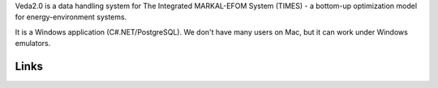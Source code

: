 Veda2.0 is a data handling system for The Integrated MARKAL-EFOM System (TIMES) - a bottom-up optimization model for energy-environment systems.

It is a Windows application (C#.NET/PostgreSQL). We don't have many users on Mac, but it can work under Windows emulators.

Links
#####
.. raw:: html

    <ul>
    <li><a href="https://veda-documentation.readthedocs.io/en/latest/pages/Getting%20started.html#installation" target="_blank">Installation video</a></li>
    <li><a href="https://veda-documentation.readthedocs.io/en/latest/pages/Getting%20started.html#licensing" target="_blank">Getting a trial license </a></li>
    <li><a href="https://veda-documentation.readthedocs.io/en/latest/pages/Migration.html#migrating-to-veda-2-0" target="_blank">Migrating to Veda 2.0</a></li>
    <li><a href="https://veda-documentation.readthedocs.io/en/latest/pages/version_history.html" target="_blank">Version history</a></li>
    <li><a href="http://veda-documentation.rtfd.io/" target="_blank">Documentation </a></li>
    </ul>

